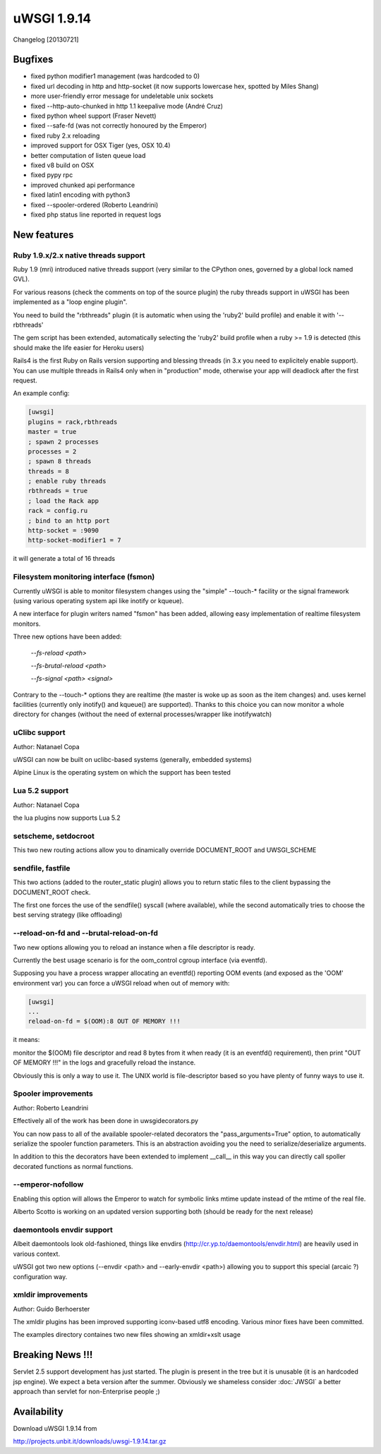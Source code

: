 uWSGI 1.9.14
============

Changelog [20130721]


Bugfixes
********

- fixed python modifier1 management (was hardcoded to 0)
- fixed url decoding in http and http-socket (it now supports lowercase hex, spotted by Miles Shang)
- more user-friendly error message for undeletable unix sockets
- fixed --http-auto-chunked in http 1.1 keepalive mode (André Cruz)
- fixed python wheel support (Fraser Nevett)
- fixed --safe-fd (was not correctly honoured by the Emperor)
- fixed ruby 2.x reloading
- improved support for OSX Tiger (yes, OSX 10.4)
- better computation of listen queue load
- fixed v8 build on OSX
- fixed pypy rpc
- improved chunked api performance
- fixed latin1 encoding with python3
- fixed --spooler-ordered (Roberto Leandrini)
- fixed php status line reported in request logs


New features
************

Ruby 1.9.x/2.x native threads support
^^^^^^^^^^^^^^^^^^^^^^^^^^^^^^^^^^^^^

Ruby 1.9 (mri) introduced native threads support (very similar to the CPython ones, governed by a global lock named GVL).

For various reasons (check the comments on top of the source plugin) the ruby threads support in uWSGI has been implemented as a "loop engine plugin".

You need to build the "rbthreads" plugin (it is automatic when using the 'ruby2' build profile) and enable it with '--rbthreads'

The gem script has been extended, automatically selecting the 'ruby2' build profile when a ruby >= 1.9 is detected (this should make the life easier for Heroku users)

Rails4 is the first Ruby on Rails version supporting and blessing threads (in 3.x you need to explicitely enable support). You can use
multiple threads in Rails4 only when in "production" mode, otherwise your app will deadlock after the first request.

An example config:

.. code-block:: ini

   [uwsgi]
   plugins = rack,rbthreads
   master = true
   ; spawn 2 processes
   processes = 2
   ; spawn 8 threads
   threads = 8
   ; enable ruby threads
   rbthreads = true
   ; load the Rack app
   rack = config.ru
   ; bind to an http port
   http-socket = :9090
   http-socket-modifier1 = 7
   
it will generate a total of 16 threads

Filesystem monitoring interface (fsmon)
^^^^^^^^^^^^^^^^^^^^^^^^^^^^^^^^^^^^^^^

Currently uWSGI is able to monitor filesystem changes using the "simple" --touch-* facility or the signal framework (using various
operating system api like inotify or kqueue).

A new interface for plugin writers named "fsmon" has been added, allowing easy implementation of realtime filesystem monitors.

Three new options have been added:

   `--fs-reload <path>`
   
   
   `--fs-brutal-reload <path>`
   
   
   `--fs-signal <path> <signal>`
   
Contrary to the --touch-* options they are realtime (the master is woke up as soon as the item changes) and. uses kernel facilities
(currently only inotify() and kqueue() are supported). Thanks to this choice you can now monitor a whole directory for changes (without the need of external
processes/wrapper like inotifywatch)

uClibc support
^^^^^^^^^^^^^^

Author: Natanael Copa

uWSGI can now be built on uclibc-based systems (generally, embedded systems)

Alpine Linux is the operating system on which the support has been tested

Lua 5.2 support
^^^^^^^^^^^^^^^

Author: Natanael Copa

the lua plugins now supports Lua 5.2

setscheme, setdocroot
^^^^^^^^^^^^^^^^^^^^^

This two new routing actions allow you to dinamically override DOCUMENT_ROOT and UWSGI_SCHEME

sendfile, fastfile
^^^^^^^^^^^^^^^^^^

This two actions (added to the router_static plugin) allows you to return static files to the client bypassing the DOCUMENT_ROOT check.

The first one forces the use of the sendfile() syscall (where available), while the second automatically tries to choose the best serving strategy (like offloading)

--reload-on-fd and --brutal-reload-on-fd
^^^^^^^^^^^^^^^^^^^^^^^^^^^^^^^^^^^^^^^^

Two new options allowing you to reload an instance when a file descriptor is ready.

Currently the best usage scenario is for the oom_control cgroup interface (via eventfd).

Supposing you have a process wrapper allocating an eventfd() reporting OOM events (and exposed as the 'OOM' environment var) you can force a uWSGI reload
when out of memory with:

.. code-block:: ini

   [uwsgi]
   ...
   reload-on-fd = $(OOM):8 OUT OF MEMORY !!!
   

it means:

monitor the $(OOM) file descriptor and read 8 bytes from it when ready (it is an eventfd() requirement), then print "OUT OF MEMORY !!!" in the logs and gracefully reload the instance.

Obviously this is only a way to use it. The UNIX world is file-descriptor based so you have plenty of funny ways to use it.


Spooler improvements
^^^^^^^^^^^^^^^^^^^^

Author: Roberto Leandrini


Effectively all of the work has been done in uwsgidecorators.py

You can now pass to all of the available spooler-related decorators the "pass_arguments=True" option, to automatically
serialize the spooler function parameters. This is an abstraction avoiding you the need to serialize/deserialize arguments.

In addition to this the decorators have been extended to implement __call__ in this way you can directly call spoller decorated functions
as normal functions.

--emperor-nofollow
^^^^^^^^^^^^^^^^^^

Enabling this option will allows the Emperor to watch for symbolic links mtime update instead of the mtime of the real file.

Alberto Scotto is working on an updated version supporting both (should be ready for the next release)

daemontools envdir support
^^^^^^^^^^^^^^^^^^^^^^^^^^

Albeit daemontools look old-fashioned, things like envdirs (http://cr.yp.to/daemontools/envdir.html) are heavily used in various context.

uWSGI got two new options (--envdir <path> and --early-envdir <path>) allowing you to support this special (arcaic ?) configuration way.

xmldir improvements
^^^^^^^^^^^^^^^^^^^

Author: Guido Berhoerster

The xmldir plugins has been improved supporting iconv-based utf8 encoding. Various minor fixes have been committed.

The examples directory containes two new files showing an xmldir+xslt usage


Breaking News !!!
*****************

Servlet 2.5 support development has just started. The plugin is present in the tree but it is unusable (it is an hardcoded
jsp engine). We expect a beta version after the summer. Obviously we shameless consider :doc:`JWSGI` a better approach than servlet for non-Enterprise people ;)

Availability
************

Download uWSGI 1.9.14 from

http://projects.unbit.it/downloads/uwsgi-1.9.14.tar.gz

